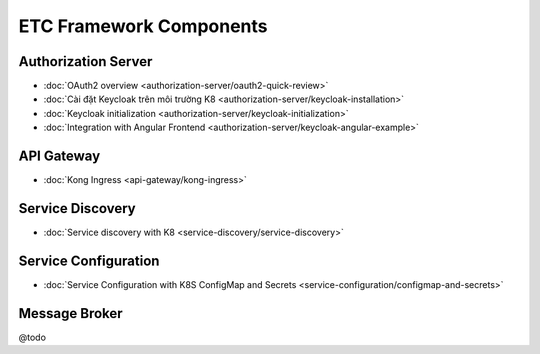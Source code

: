 ************************
ETC Framework Components
************************

Authorization Server
====================

* :doc:`OAuth2 overview <authorization-server/oauth2-quick-review>`
* :doc:`Cài đặt Keycloak trên môi trường K8 <authorization-server/keycloak-installation>`
* :doc:`Keycloak initialization <authorization-server/keycloak-initialization>`
* :doc:`Integration with Angular Frontend <authorization-server/keycloak-angular-example>`

API Gateway
===========

* :doc:`Kong Ingress <api-gateway/kong-ingress>`

Service Discovery
=================

* :doc:`Service discovery with K8 <service-discovery/service-discovery>`

Service Configuration
=====================

* :doc:`Service Configuration with K8S ConfigMap and Secrets <service-configuration/configmap-and-secrets>`

Message Broker
==============

@todo
